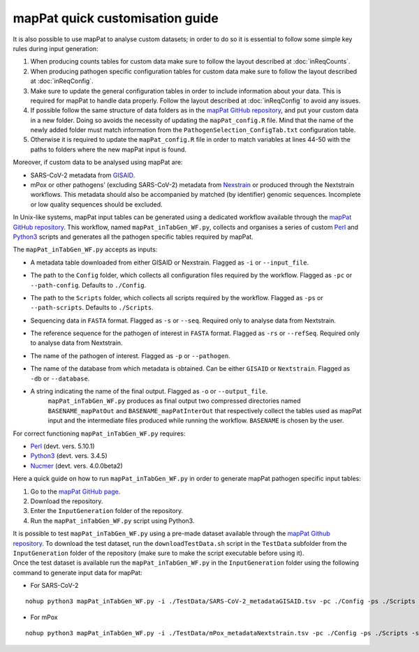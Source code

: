 mapPat quick customisation guide
--------------------------------

It is also possible to use mapPat to analyse custom datasets; in order to do so it is essential to follow some simple key rules during input generation:

#. When producing counts tables for custom data make sure to follow the layout described at :doc:`inReqCounts`.
#. When producing pathogen specific configuration tables for custom data make sure to follow the layout described at :doc:`inReqConfig`.
#. Make sure to update the general configuration tables in order to include information about your data. This is required for mapPat to handle data properly. Follow the layout described at :doc:`inReqConfig` to avoid any issues.
#. If possible follow the same structure of data folders as in the `mapPat GitHub repository <https://github.com/F3rika/mapPat.git>`_, and put your custom data in a new folder. Doing so avoids the necessity of updating the ``mapPat_config.R`` file. Mind that the name of the newly added folder must match information from the ``PathogenSelection_ConfigTab.txt`` configuration table.
#. Otherwise it is required to update the ``mapPat_config.R`` file in order to match variables at lines 44-50 with the paths to folders where the new mapPat input is found.

Moreover, if custom data to be analysed using mapPat are:

+ SARS-CoV-2 metadata from `GISAID <https://weekly.chinacdc.cn/en/article/doi/10.46234/ccdcw2021.255>`_.
+ mPox or other pathogens’ (excluding SARS-CoV-2) metadata from `Nexstrain <https://nextstrain.org/>`_ or produced through the Nextstrain workflows. This metadata should also be accompanied by matched (by identifier) genomic sequences. Incomplete or low quality sequences should be excluded.

In Unix-like systems, mapPat input tables can be generated using a dedicated workflow available through the `mapPat GitHub repository <https://github.com/F3rika/mapPat.git>`_. This workflow, named ``mapPat_inTabGen_WF.py``, collects and organises a series of custom `Perl <https://www.perl.org/>`_ and `Python3 <https://www.python.org/>`_ scripts and generates all the pathogen specific tables required by mapPat.

The ``mapPat_inTabGen_WF.py`` accepts as inputs:

+ A metadata table downloaded from either GISAID or Nexstrain. Flagged as ``-i`` or ``--input_file``.
+ The path to the ``Config`` folder, which collects all configuration files required by the workflow. Flagged as ``-pc`` or ``--path-config``. Defaults to ``./Config``.
+ The path to the ``Scripts`` folder, which collects all scripts required by the workflow. Flagged as ``-ps`` or ``--path-scripts``. Defaults to ``./Scripts``.
+ Sequencing data in ``FASTA`` format. Flagged as ``-s`` or ``--seq``. Required only to analyse data from Nextstrain.
+ The reference sequence for the pathogen of interest in ``FASTA`` format. Flagged as ``-rs`` or ``--refSeq``. Required only to analyse data from Nextstrain.
+ The name of the pathogen of interest. Flagged as ``-p`` or ``--pathogen``.
+ The name of the database from which metadata is obtained. Can be either ``GISAID`` or  ``Nextstrain``. Flagged as ``-db`` or ``--database``.
+ A string indicating the name of the final output. Flagged as ``-o`` or ``--output_file``.
	| ``mapPat_inTabGen_WF.py`` produces as final output two compressed directories named ``BASENAME_mapPatOut`` and ``BASENAME_mapPatInterOut`` that respectively collect the tables used as mapPat input and the intermediate files produced while running the workflow. ``BASENAME`` is chosen by the user.

For correct functioning ``mapPat_inTabGen_WF.py`` requires:

+ `Perl <https://www.perl.org/>`_ (devt. vers. 5.10.1)
+ `Python3 <https://www.python.org/>`_ (devt. vers. 3.4.5)
+ `Nucmer <https://github.com/mummer4/mummer>`_ (devt. vers. 4.0.0beta2)

Here a quick guide on how to run ``mapPat_inTabGen_WF.py`` in order to generate mapPat pathogen specific input tables:

#. Go to the `mapPat GitHub page <https://github.com/F3rika/mapPat.git>`_.
#. Download the repository.
#. Enter the ``InputGeneration`` folder of the repository.
#. Run the ``mapPat_inTabGen_WF.py`` script using Python3.

| It is possible to test ``mapPat_inTabGen_WF.py`` using a pre-made dataset available through the `mapPat Github repository <https://github.com/F3rika/mapPat>`__. To download the test dataset, run the ``downloadTestData.sh`` script in the ``TestData`` subfolder from the ``InputGeneration`` folder of the repository (make sure to make the script executable before using it).
| Once the test dataset is available run the ``mapPat_inTabGen_WF.py`` in the ``InputGeneration`` folder  using the following command to generate input data for mapPat:

+ For SARS-CoV-2

::

 nohup python3 mapPat_inTabGen_WF.py -i ./TestData/SARS-CoV-2_metadataGISAID.tsv -pc ./Config -ps ./Scripts -p SARS-CoV-2 -db GISAID -o SARS-CoV-2_testData &

+ For mPox
	
::
	
 nohup python3 mapPat_inTabGen_WF.py -i ./TestData/mPox_metadataNextstrain.tsv -pc ./Config -ps ./Scripts -s ./TestData/mPox_sequences.fasta -rs ./TestData/mPox_reference.fasta -p mPox -db Nextstrain -o mPox_testData &